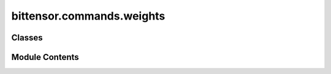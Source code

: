 bittensor.commands.weights
==========================

.. py:module:: bittensor.commands.weights

.. autoapi-nested-parse::

   Module that encapsulates the CommitWeightCommand and the RevealWeightCommand. Used to commit and reveal weights
   for a specific subnet on the Bittensor Network.



Classes
-------

.. autoapisummary::

   bittensor.commands.weights.CommitWeightCommand
   bittensor.commands.weights.RevealWeightCommand


Module Contents
---------------

.. py:class:: CommitWeightCommand

   Executes the ``commit`` command to commit weights for specific subnet on the Bittensor network.

   Usage:
       The command allows committing weights for a specific subnet. Users need to specify the netuid (network unique identifier), corresponding UIDs, and weights they wish to commit.

   Optional arguments:
       - ``--netuid`` (int): The netuid of the subnet for which weights are to be commited.
       - ``--uids`` (str): Corresponding UIDs for the specified netuid, in comma-separated format.
       - ``--weights`` (str): Corresponding weights for the specified UIDs, in comma-separated format.

   Example usage:
       $ btcli wt commit --netuid 1 --uids 1,2,3,4 --weights 0.1,0.2,0.3,0.4

   .. note:: This command is used to commit weights for a specific subnet and requires the user to have the necessary permissions.


   .. py:method:: run(cli)
      :staticmethod:


      Commit weights for a specific subnet.



   .. py:method:: _run(cli, subtensor)
      :staticmethod:


      Commit weights for a specific subnet



   .. py:method:: add_args(parser)
      :staticmethod:



   .. py:method:: check_config(config)
      :staticmethod:



.. py:class:: RevealWeightCommand

   Executes the ``reveal`` command to reveal weights for a specific subnet on the Bittensor network.
   Usage:
       The command allows revealing weights for a specific subnet. Users need to specify the netuid (network unique identifier), corresponding UIDs, and weights they wish to reveal.
   Optional arguments:
       - ``--netuid`` (int): The netuid of the subnet for which weights are to be revealed.
       - ``--uids`` (str): Corresponding UIDs for the specified netuid, in comma-separated format.
       - ``--weights`` (str): Corresponding weights for the specified UIDs, in comma-separated format.
       - ``--salt`` (str): Corresponding salt for the hash function, integers in comma-separated format.
   Example usage::
       $ btcli wt reveal --netuid 1 --uids 1,2,3,4 --weights 0.1,0.2,0.3,0.4 --salt 163,241,217,11,161,142,147,189
   .. note:: This command is used to reveal weights for a specific subnet and requires the user to have the necessary permissions.


   .. py:method:: run(cli)
      :staticmethod:


      Reveal weights for a specific subnet.



   .. py:method:: _run(cli, subtensor)
      :staticmethod:


      Reveal weights for a specific subnet.



   .. py:method:: add_args(parser)
      :staticmethod:



   .. py:method:: check_config(config)
      :staticmethod:



